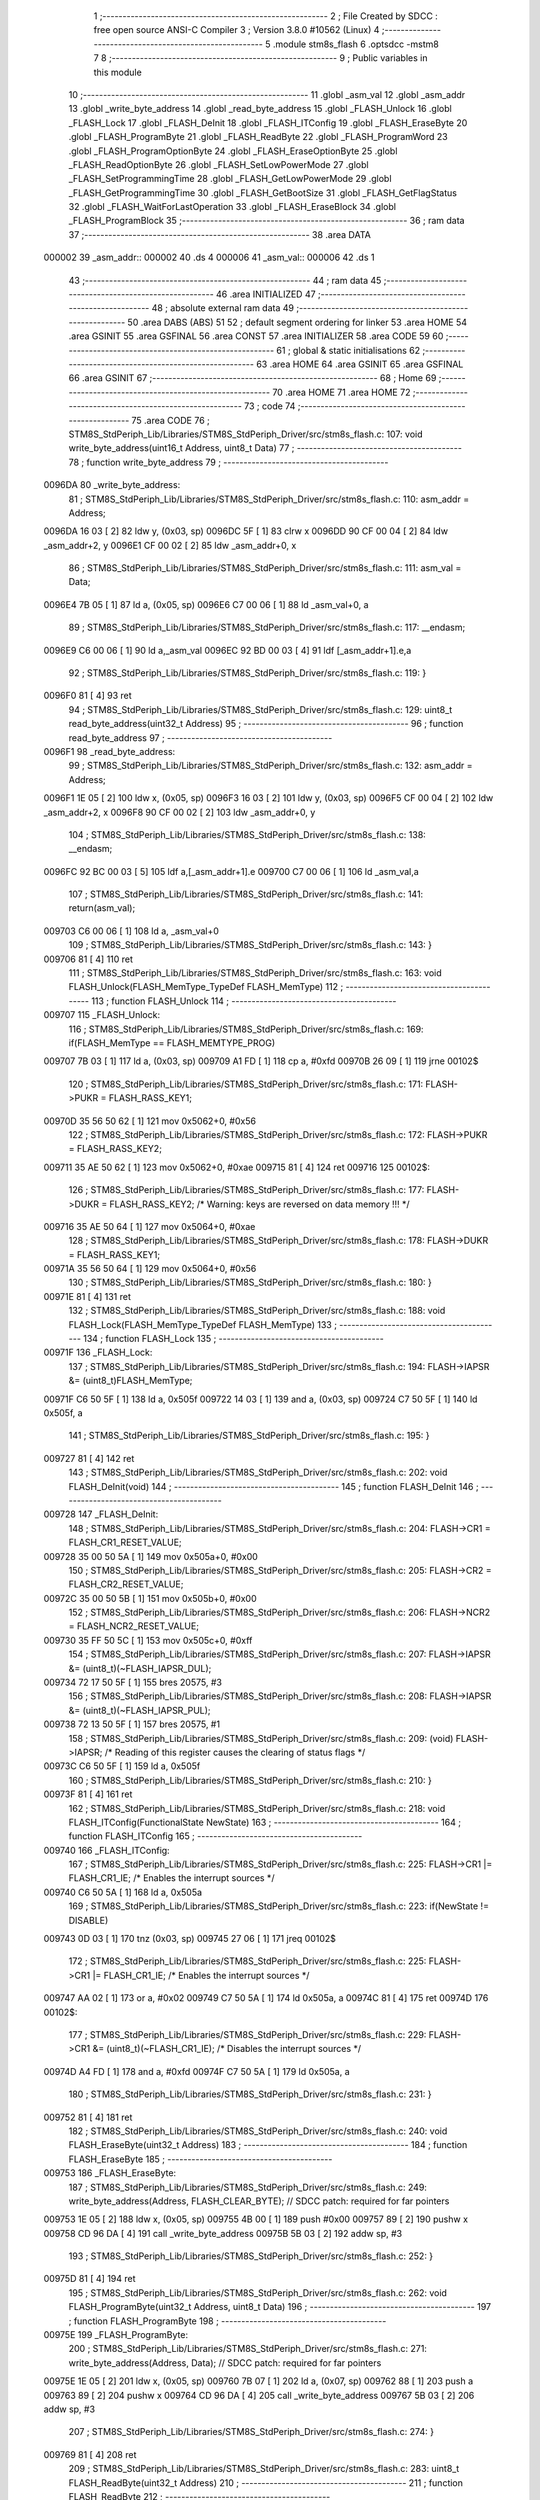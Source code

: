                                       1 ;--------------------------------------------------------
                                      2 ; File Created by SDCC : free open source ANSI-C Compiler
                                      3 ; Version 3.8.0 #10562 (Linux)
                                      4 ;--------------------------------------------------------
                                      5 	.module stm8s_flash
                                      6 	.optsdcc -mstm8
                                      7 	
                                      8 ;--------------------------------------------------------
                                      9 ; Public variables in this module
                                     10 ;--------------------------------------------------------
                                     11 	.globl _asm_val
                                     12 	.globl _asm_addr
                                     13 	.globl _write_byte_address
                                     14 	.globl _read_byte_address
                                     15 	.globl _FLASH_Unlock
                                     16 	.globl _FLASH_Lock
                                     17 	.globl _FLASH_DeInit
                                     18 	.globl _FLASH_ITConfig
                                     19 	.globl _FLASH_EraseByte
                                     20 	.globl _FLASH_ProgramByte
                                     21 	.globl _FLASH_ReadByte
                                     22 	.globl _FLASH_ProgramWord
                                     23 	.globl _FLASH_ProgramOptionByte
                                     24 	.globl _FLASH_EraseOptionByte
                                     25 	.globl _FLASH_ReadOptionByte
                                     26 	.globl _FLASH_SetLowPowerMode
                                     27 	.globl _FLASH_SetProgrammingTime
                                     28 	.globl _FLASH_GetLowPowerMode
                                     29 	.globl _FLASH_GetProgrammingTime
                                     30 	.globl _FLASH_GetBootSize
                                     31 	.globl _FLASH_GetFlagStatus
                                     32 	.globl _FLASH_WaitForLastOperation
                                     33 	.globl _FLASH_EraseBlock
                                     34 	.globl _FLASH_ProgramBlock
                                     35 ;--------------------------------------------------------
                                     36 ; ram data
                                     37 ;--------------------------------------------------------
                                     38 	.area DATA
      000002                         39 _asm_addr::
      000002                         40 	.ds 4
      000006                         41 _asm_val::
      000006                         42 	.ds 1
                                     43 ;--------------------------------------------------------
                                     44 ; ram data
                                     45 ;--------------------------------------------------------
                                     46 	.area INITIALIZED
                                     47 ;--------------------------------------------------------
                                     48 ; absolute external ram data
                                     49 ;--------------------------------------------------------
                                     50 	.area DABS (ABS)
                                     51 
                                     52 ; default segment ordering for linker
                                     53 	.area HOME
                                     54 	.area GSINIT
                                     55 	.area GSFINAL
                                     56 	.area CONST
                                     57 	.area INITIALIZER
                                     58 	.area CODE
                                     59 
                                     60 ;--------------------------------------------------------
                                     61 ; global & static initialisations
                                     62 ;--------------------------------------------------------
                                     63 	.area HOME
                                     64 	.area GSINIT
                                     65 	.area GSFINAL
                                     66 	.area GSINIT
                                     67 ;--------------------------------------------------------
                                     68 ; Home
                                     69 ;--------------------------------------------------------
                                     70 	.area HOME
                                     71 	.area HOME
                                     72 ;--------------------------------------------------------
                                     73 ; code
                                     74 ;--------------------------------------------------------
                                     75 	.area CODE
                                     76 ;	STM8S_StdPeriph_Lib/Libraries/STM8S_StdPeriph_Driver/src/stm8s_flash.c: 107: void write_byte_address(uint16_t Address, uint8_t Data)
                                     77 ;	-----------------------------------------
                                     78 ;	 function write_byte_address
                                     79 ;	-----------------------------------------
      0096DA                         80 _write_byte_address:
                                     81 ;	STM8S_StdPeriph_Lib/Libraries/STM8S_StdPeriph_Driver/src/stm8s_flash.c: 110: asm_addr = Address;
      0096DA 16 03            [ 2]   82 	ldw	y, (0x03, sp)
      0096DC 5F               [ 1]   83 	clrw	x
      0096DD 90 CF 00 04      [ 2]   84 	ldw	_asm_addr+2, y
      0096E1 CF 00 02         [ 2]   85 	ldw	_asm_addr+0, x
                                     86 ;	STM8S_StdPeriph_Lib/Libraries/STM8S_StdPeriph_Driver/src/stm8s_flash.c: 111: asm_val  = Data;
      0096E4 7B 05            [ 1]   87 	ld	a, (0x05, sp)
      0096E6 C7 00 06         [ 1]   88 	ld	_asm_val+0, a
                                     89 ;	STM8S_StdPeriph_Lib/Libraries/STM8S_StdPeriph_Driver/src/stm8s_flash.c: 117: __endasm;
      0096E9 C6 00 06         [ 1]   90 	ld	a,_asm_val
      0096EC 92 BD 00 03      [ 4]   91 	ldf	[_asm_addr+1].e,a
                                     92 ;	STM8S_StdPeriph_Lib/Libraries/STM8S_StdPeriph_Driver/src/stm8s_flash.c: 119: }
      0096F0 81               [ 4]   93 	ret
                                     94 ;	STM8S_StdPeriph_Lib/Libraries/STM8S_StdPeriph_Driver/src/stm8s_flash.c: 129: uint8_t read_byte_address(uint32_t Address)
                                     95 ;	-----------------------------------------
                                     96 ;	 function read_byte_address
                                     97 ;	-----------------------------------------
      0096F1                         98 _read_byte_address:
                                     99 ;	STM8S_StdPeriph_Lib/Libraries/STM8S_StdPeriph_Driver/src/stm8s_flash.c: 132: asm_addr = Address;
      0096F1 1E 05            [ 2]  100 	ldw	x, (0x05, sp)
      0096F3 16 03            [ 2]  101 	ldw	y, (0x03, sp)
      0096F5 CF 00 04         [ 2]  102 	ldw	_asm_addr+2, x
      0096F8 90 CF 00 02      [ 2]  103 	ldw	_asm_addr+0, y
                                    104 ;	STM8S_StdPeriph_Lib/Libraries/STM8S_StdPeriph_Driver/src/stm8s_flash.c: 138: __endasm;
      0096FC 92 BC 00 03      [ 5]  105 	ldf	a,[_asm_addr+1].e
      009700 C7 00 06         [ 1]  106 	ld	_asm_val,a
                                    107 ;	STM8S_StdPeriph_Lib/Libraries/STM8S_StdPeriph_Driver/src/stm8s_flash.c: 141: return(asm_val);
      009703 C6 00 06         [ 1]  108 	ld	a, _asm_val+0
                                    109 ;	STM8S_StdPeriph_Lib/Libraries/STM8S_StdPeriph_Driver/src/stm8s_flash.c: 143: }
      009706 81               [ 4]  110 	ret
                                    111 ;	STM8S_StdPeriph_Lib/Libraries/STM8S_StdPeriph_Driver/src/stm8s_flash.c: 163: void FLASH_Unlock(FLASH_MemType_TypeDef FLASH_MemType)
                                    112 ;	-----------------------------------------
                                    113 ;	 function FLASH_Unlock
                                    114 ;	-----------------------------------------
      009707                        115 _FLASH_Unlock:
                                    116 ;	STM8S_StdPeriph_Lib/Libraries/STM8S_StdPeriph_Driver/src/stm8s_flash.c: 169: if(FLASH_MemType == FLASH_MEMTYPE_PROG)
      009707 7B 03            [ 1]  117 	ld	a, (0x03, sp)
      009709 A1 FD            [ 1]  118 	cp	a, #0xfd
      00970B 26 09            [ 1]  119 	jrne	00102$
                                    120 ;	STM8S_StdPeriph_Lib/Libraries/STM8S_StdPeriph_Driver/src/stm8s_flash.c: 171: FLASH->PUKR = FLASH_RASS_KEY1;
      00970D 35 56 50 62      [ 1]  121 	mov	0x5062+0, #0x56
                                    122 ;	STM8S_StdPeriph_Lib/Libraries/STM8S_StdPeriph_Driver/src/stm8s_flash.c: 172: FLASH->PUKR = FLASH_RASS_KEY2;
      009711 35 AE 50 62      [ 1]  123 	mov	0x5062+0, #0xae
      009715 81               [ 4]  124 	ret
      009716                        125 00102$:
                                    126 ;	STM8S_StdPeriph_Lib/Libraries/STM8S_StdPeriph_Driver/src/stm8s_flash.c: 177: FLASH->DUKR = FLASH_RASS_KEY2; /* Warning: keys are reversed on data memory !!! */
      009716 35 AE 50 64      [ 1]  127 	mov	0x5064+0, #0xae
                                    128 ;	STM8S_StdPeriph_Lib/Libraries/STM8S_StdPeriph_Driver/src/stm8s_flash.c: 178: FLASH->DUKR = FLASH_RASS_KEY1;
      00971A 35 56 50 64      [ 1]  129 	mov	0x5064+0, #0x56
                                    130 ;	STM8S_StdPeriph_Lib/Libraries/STM8S_StdPeriph_Driver/src/stm8s_flash.c: 180: }
      00971E 81               [ 4]  131 	ret
                                    132 ;	STM8S_StdPeriph_Lib/Libraries/STM8S_StdPeriph_Driver/src/stm8s_flash.c: 188: void FLASH_Lock(FLASH_MemType_TypeDef FLASH_MemType)
                                    133 ;	-----------------------------------------
                                    134 ;	 function FLASH_Lock
                                    135 ;	-----------------------------------------
      00971F                        136 _FLASH_Lock:
                                    137 ;	STM8S_StdPeriph_Lib/Libraries/STM8S_StdPeriph_Driver/src/stm8s_flash.c: 194: FLASH->IAPSR &= (uint8_t)FLASH_MemType;
      00971F C6 50 5F         [ 1]  138 	ld	a, 0x505f
      009722 14 03            [ 1]  139 	and	a, (0x03, sp)
      009724 C7 50 5F         [ 1]  140 	ld	0x505f, a
                                    141 ;	STM8S_StdPeriph_Lib/Libraries/STM8S_StdPeriph_Driver/src/stm8s_flash.c: 195: }
      009727 81               [ 4]  142 	ret
                                    143 ;	STM8S_StdPeriph_Lib/Libraries/STM8S_StdPeriph_Driver/src/stm8s_flash.c: 202: void FLASH_DeInit(void)
                                    144 ;	-----------------------------------------
                                    145 ;	 function FLASH_DeInit
                                    146 ;	-----------------------------------------
      009728                        147 _FLASH_DeInit:
                                    148 ;	STM8S_StdPeriph_Lib/Libraries/STM8S_StdPeriph_Driver/src/stm8s_flash.c: 204: FLASH->CR1 = FLASH_CR1_RESET_VALUE;
      009728 35 00 50 5A      [ 1]  149 	mov	0x505a+0, #0x00
                                    150 ;	STM8S_StdPeriph_Lib/Libraries/STM8S_StdPeriph_Driver/src/stm8s_flash.c: 205: FLASH->CR2 = FLASH_CR2_RESET_VALUE;
      00972C 35 00 50 5B      [ 1]  151 	mov	0x505b+0, #0x00
                                    152 ;	STM8S_StdPeriph_Lib/Libraries/STM8S_StdPeriph_Driver/src/stm8s_flash.c: 206: FLASH->NCR2 = FLASH_NCR2_RESET_VALUE;
      009730 35 FF 50 5C      [ 1]  153 	mov	0x505c+0, #0xff
                                    154 ;	STM8S_StdPeriph_Lib/Libraries/STM8S_StdPeriph_Driver/src/stm8s_flash.c: 207: FLASH->IAPSR &= (uint8_t)(~FLASH_IAPSR_DUL);
      009734 72 17 50 5F      [ 1]  155 	bres	20575, #3
                                    156 ;	STM8S_StdPeriph_Lib/Libraries/STM8S_StdPeriph_Driver/src/stm8s_flash.c: 208: FLASH->IAPSR &= (uint8_t)(~FLASH_IAPSR_PUL);
      009738 72 13 50 5F      [ 1]  157 	bres	20575, #1
                                    158 ;	STM8S_StdPeriph_Lib/Libraries/STM8S_StdPeriph_Driver/src/stm8s_flash.c: 209: (void) FLASH->IAPSR; /* Reading of this register causes the clearing of status flags */
      00973C C6 50 5F         [ 1]  159 	ld	a, 0x505f
                                    160 ;	STM8S_StdPeriph_Lib/Libraries/STM8S_StdPeriph_Driver/src/stm8s_flash.c: 210: }
      00973F 81               [ 4]  161 	ret
                                    162 ;	STM8S_StdPeriph_Lib/Libraries/STM8S_StdPeriph_Driver/src/stm8s_flash.c: 218: void FLASH_ITConfig(FunctionalState NewState)
                                    163 ;	-----------------------------------------
                                    164 ;	 function FLASH_ITConfig
                                    165 ;	-----------------------------------------
      009740                        166 _FLASH_ITConfig:
                                    167 ;	STM8S_StdPeriph_Lib/Libraries/STM8S_StdPeriph_Driver/src/stm8s_flash.c: 225: FLASH->CR1 |= FLASH_CR1_IE; /* Enables the interrupt sources */
      009740 C6 50 5A         [ 1]  168 	ld	a, 0x505a
                                    169 ;	STM8S_StdPeriph_Lib/Libraries/STM8S_StdPeriph_Driver/src/stm8s_flash.c: 223: if(NewState != DISABLE)
      009743 0D 03            [ 1]  170 	tnz	(0x03, sp)
      009745 27 06            [ 1]  171 	jreq	00102$
                                    172 ;	STM8S_StdPeriph_Lib/Libraries/STM8S_StdPeriph_Driver/src/stm8s_flash.c: 225: FLASH->CR1 |= FLASH_CR1_IE; /* Enables the interrupt sources */
      009747 AA 02            [ 1]  173 	or	a, #0x02
      009749 C7 50 5A         [ 1]  174 	ld	0x505a, a
      00974C 81               [ 4]  175 	ret
      00974D                        176 00102$:
                                    177 ;	STM8S_StdPeriph_Lib/Libraries/STM8S_StdPeriph_Driver/src/stm8s_flash.c: 229: FLASH->CR1 &= (uint8_t)(~FLASH_CR1_IE); /* Disables the interrupt sources */
      00974D A4 FD            [ 1]  178 	and	a, #0xfd
      00974F C7 50 5A         [ 1]  179 	ld	0x505a, a
                                    180 ;	STM8S_StdPeriph_Lib/Libraries/STM8S_StdPeriph_Driver/src/stm8s_flash.c: 231: }
      009752 81               [ 4]  181 	ret
                                    182 ;	STM8S_StdPeriph_Lib/Libraries/STM8S_StdPeriph_Driver/src/stm8s_flash.c: 240: void FLASH_EraseByte(uint32_t Address)
                                    183 ;	-----------------------------------------
                                    184 ;	 function FLASH_EraseByte
                                    185 ;	-----------------------------------------
      009753                        186 _FLASH_EraseByte:
                                    187 ;	STM8S_StdPeriph_Lib/Libraries/STM8S_StdPeriph_Driver/src/stm8s_flash.c: 249: write_byte_address(Address, FLASH_CLEAR_BYTE);    // SDCC patch: required for far pointers
      009753 1E 05            [ 2]  188 	ldw	x, (0x05, sp)
      009755 4B 00            [ 1]  189 	push	#0x00
      009757 89               [ 2]  190 	pushw	x
      009758 CD 96 DA         [ 4]  191 	call	_write_byte_address
      00975B 5B 03            [ 2]  192 	addw	sp, #3
                                    193 ;	STM8S_StdPeriph_Lib/Libraries/STM8S_StdPeriph_Driver/src/stm8s_flash.c: 252: }
      00975D 81               [ 4]  194 	ret
                                    195 ;	STM8S_StdPeriph_Lib/Libraries/STM8S_StdPeriph_Driver/src/stm8s_flash.c: 262: void FLASH_ProgramByte(uint32_t Address, uint8_t Data)
                                    196 ;	-----------------------------------------
                                    197 ;	 function FLASH_ProgramByte
                                    198 ;	-----------------------------------------
      00975E                        199 _FLASH_ProgramByte:
                                    200 ;	STM8S_StdPeriph_Lib/Libraries/STM8S_StdPeriph_Driver/src/stm8s_flash.c: 271: write_byte_address(Address, Data);    // SDCC patch: required for far pointers
      00975E 1E 05            [ 2]  201 	ldw	x, (0x05, sp)
      009760 7B 07            [ 1]  202 	ld	a, (0x07, sp)
      009762 88               [ 1]  203 	push	a
      009763 89               [ 2]  204 	pushw	x
      009764 CD 96 DA         [ 4]  205 	call	_write_byte_address
      009767 5B 03            [ 2]  206 	addw	sp, #3
                                    207 ;	STM8S_StdPeriph_Lib/Libraries/STM8S_StdPeriph_Driver/src/stm8s_flash.c: 274: }
      009769 81               [ 4]  208 	ret
                                    209 ;	STM8S_StdPeriph_Lib/Libraries/STM8S_StdPeriph_Driver/src/stm8s_flash.c: 283: uint8_t FLASH_ReadByte(uint32_t Address)
                                    210 ;	-----------------------------------------
                                    211 ;	 function FLASH_ReadByte
                                    212 ;	-----------------------------------------
      00976A                        213 _FLASH_ReadByte:
                                    214 ;	STM8S_StdPeriph_Lib/Libraries/STM8S_StdPeriph_Driver/src/stm8s_flash.c: 292: return(read_byte_address(Address));    // SDCC patch: required for far pointers
      00976A 1E 05            [ 2]  215 	ldw	x, (0x05, sp)
      00976C 89               [ 2]  216 	pushw	x
      00976D 1E 05            [ 2]  217 	ldw	x, (0x05, sp)
      00976F 89               [ 2]  218 	pushw	x
      009770 CD 96 F1         [ 4]  219 	call	_read_byte_address
      009773 5B 04            [ 2]  220 	addw	sp, #4
                                    221 ;	STM8S_StdPeriph_Lib/Libraries/STM8S_StdPeriph_Driver/src/stm8s_flash.c: 294: }
      009775 81               [ 4]  222 	ret
                                    223 ;	STM8S_StdPeriph_Lib/Libraries/STM8S_StdPeriph_Driver/src/stm8s_flash.c: 304: void FLASH_ProgramWord(uint32_t Address, uint32_t Data)
                                    224 ;	-----------------------------------------
                                    225 ;	 function FLASH_ProgramWord
                                    226 ;	-----------------------------------------
      009776                        227 _FLASH_ProgramWord:
      009776 52 04            [ 2]  228 	sub	sp, #4
                                    229 ;	STM8S_StdPeriph_Lib/Libraries/STM8S_StdPeriph_Driver/src/stm8s_flash.c: 310: FLASH->CR2 |= FLASH_CR2_WPRG;
      009778 72 1C 50 5B      [ 1]  230 	bset	20571, #6
                                    231 ;	STM8S_StdPeriph_Lib/Libraries/STM8S_StdPeriph_Driver/src/stm8s_flash.c: 311: FLASH->NCR2 &= (uint8_t)(~FLASH_NCR2_NWPRG);
      00977C 72 1D 50 5C      [ 1]  232 	bres	20572, #6
                                    233 ;	STM8S_StdPeriph_Lib/Libraries/STM8S_StdPeriph_Driver/src/stm8s_flash.c: 323: write_byte_address(Address    , *((uint8_t*)(&Data)));    // SDCC patch: required for far pointers
      009780 96               [ 1]  234 	ldw	x, sp
      009781 1C 00 0B         [ 2]  235 	addw	x, #11
      009784 1F 03            [ 2]  236 	ldw	(0x03, sp), x
      009786 F6               [ 1]  237 	ld	a, (x)
      009787 16 09            [ 2]  238 	ldw	y, (0x09, sp)
      009789 17 01            [ 2]  239 	ldw	(0x01, sp), y
      00978B 88               [ 1]  240 	push	a
      00978C 1E 02            [ 2]  241 	ldw	x, (0x02, sp)
      00978E 89               [ 2]  242 	pushw	x
      00978F CD 96 DA         [ 4]  243 	call	_write_byte_address
      009792 5B 03            [ 2]  244 	addw	sp, #3
                                    245 ;	STM8S_StdPeriph_Lib/Libraries/STM8S_StdPeriph_Driver/src/stm8s_flash.c: 324: write_byte_address(Address + 1, *((uint8_t*)(&Data)+1));
      009794 1E 03            [ 2]  246 	ldw	x, (0x03, sp)
      009796 E6 01            [ 1]  247 	ld	a, (0x1, x)
      009798 1E 01            [ 2]  248 	ldw	x, (0x01, sp)
      00979A 5C               [ 1]  249 	incw	x
      00979B 88               [ 1]  250 	push	a
      00979C 89               [ 2]  251 	pushw	x
      00979D CD 96 DA         [ 4]  252 	call	_write_byte_address
      0097A0 5B 03            [ 2]  253 	addw	sp, #3
                                    254 ;	STM8S_StdPeriph_Lib/Libraries/STM8S_StdPeriph_Driver/src/stm8s_flash.c: 325: write_byte_address(Address + 2, *((uint8_t*)(&Data)+2));
      0097A2 1E 03            [ 2]  255 	ldw	x, (0x03, sp)
      0097A4 E6 02            [ 1]  256 	ld	a, (0x2, x)
      0097A6 1E 01            [ 2]  257 	ldw	x, (0x01, sp)
      0097A8 5C               [ 1]  258 	incw	x
      0097A9 5C               [ 1]  259 	incw	x
      0097AA 88               [ 1]  260 	push	a
      0097AB 89               [ 2]  261 	pushw	x
      0097AC CD 96 DA         [ 4]  262 	call	_write_byte_address
      0097AF 5B 03            [ 2]  263 	addw	sp, #3
                                    264 ;	STM8S_StdPeriph_Lib/Libraries/STM8S_StdPeriph_Driver/src/stm8s_flash.c: 326: write_byte_address(Address + 3, *((uint8_t*)(&Data)+3));
      0097B1 1E 03            [ 2]  265 	ldw	x, (0x03, sp)
      0097B3 E6 03            [ 1]  266 	ld	a, (0x3, x)
      0097B5 1E 01            [ 2]  267 	ldw	x, (0x01, sp)
      0097B7 1C 00 03         [ 2]  268 	addw	x, #0x0003
      0097BA 88               [ 1]  269 	push	a
      0097BB 89               [ 2]  270 	pushw	x
      0097BC CD 96 DA         [ 4]  271 	call	_write_byte_address
                                    272 ;	STM8S_StdPeriph_Lib/Libraries/STM8S_StdPeriph_Driver/src/stm8s_flash.c: 328: }
      0097BF 5B 07            [ 2]  273 	addw	sp, #7
      0097C1 81               [ 4]  274 	ret
                                    275 ;	STM8S_StdPeriph_Lib/Libraries/STM8S_StdPeriph_Driver/src/stm8s_flash.c: 336: void FLASH_ProgramOptionByte(uint16_t Address, uint8_t Data)
                                    276 ;	-----------------------------------------
                                    277 ;	 function FLASH_ProgramOptionByte
                                    278 ;	-----------------------------------------
      0097C2                        279 _FLASH_ProgramOptionByte:
                                    280 ;	STM8S_StdPeriph_Lib/Libraries/STM8S_StdPeriph_Driver/src/stm8s_flash.c: 342: FLASH->CR2 |= FLASH_CR2_OPT;
      0097C2 72 1E 50 5B      [ 1]  281 	bset	20571, #7
                                    282 ;	STM8S_StdPeriph_Lib/Libraries/STM8S_StdPeriph_Driver/src/stm8s_flash.c: 343: FLASH->NCR2 &= (uint8_t)(~FLASH_NCR2_NOPT);
      0097C6 C6 50 5C         [ 1]  283 	ld	a, 0x505c
      0097C9 A4 7F            [ 1]  284 	and	a, #0x7f
      0097CB C7 50 5C         [ 1]  285 	ld	0x505c, a
                                    286 ;	STM8S_StdPeriph_Lib/Libraries/STM8S_StdPeriph_Driver/src/stm8s_flash.c: 349: *((NEAR uint8_t*)Address) = Data;
      0097CE 1E 03            [ 2]  287 	ldw	x, (0x03, sp)
                                    288 ;	STM8S_StdPeriph_Lib/Libraries/STM8S_StdPeriph_Driver/src/stm8s_flash.c: 346: if(Address == 0x4800)
      0097D0 89               [ 2]  289 	pushw	x
      0097D1 1E 05            [ 2]  290 	ldw	x, (0x05, sp)
      0097D3 A3 48 00         [ 2]  291 	cpw	x, #0x4800
      0097D6 85               [ 2]  292 	popw	x
      0097D7 26 05            [ 1]  293 	jrne	00102$
                                    294 ;	STM8S_StdPeriph_Lib/Libraries/STM8S_StdPeriph_Driver/src/stm8s_flash.c: 349: *((NEAR uint8_t*)Address) = Data;
      0097D9 7B 05            [ 1]  295 	ld	a, (0x05, sp)
      0097DB F7               [ 1]  296 	ld	(x), a
      0097DC 20 0A            [ 2]  297 	jra	00103$
      0097DE                        298 00102$:
                                    299 ;	STM8S_StdPeriph_Lib/Libraries/STM8S_StdPeriph_Driver/src/stm8s_flash.c: 354: *((NEAR uint8_t*)Address) = Data;
      0097DE 7B 05            [ 1]  300 	ld	a, (0x05, sp)
      0097E0 F7               [ 1]  301 	ld	(x), a
                                    302 ;	STM8S_StdPeriph_Lib/Libraries/STM8S_StdPeriph_Driver/src/stm8s_flash.c: 355: *((NEAR uint8_t*)((uint16_t)(Address + 1))) = (uint8_t)(~Data);
      0097E1 1E 03            [ 2]  303 	ldw	x, (0x03, sp)
      0097E3 5C               [ 1]  304 	incw	x
      0097E4 7B 05            [ 1]  305 	ld	a, (0x05, sp)
      0097E6 43               [ 1]  306 	cpl	a
      0097E7 F7               [ 1]  307 	ld	(x), a
      0097E8                        308 00103$:
                                    309 ;	STM8S_StdPeriph_Lib/Libraries/STM8S_StdPeriph_Driver/src/stm8s_flash.c: 357: FLASH_WaitForLastOperation(FLASH_MEMTYPE_PROG);
      0097E8 4B FD            [ 1]  310 	push	#0xfd
      0097EA CD 98 C4         [ 4]  311 	call	_FLASH_WaitForLastOperation
      0097ED 84               [ 1]  312 	pop	a
                                    313 ;	STM8S_StdPeriph_Lib/Libraries/STM8S_StdPeriph_Driver/src/stm8s_flash.c: 360: FLASH->CR2 &= (uint8_t)(~FLASH_CR2_OPT);
      0097EE 72 1F 50 5B      [ 1]  314 	bres	20571, #7
                                    315 ;	STM8S_StdPeriph_Lib/Libraries/STM8S_StdPeriph_Driver/src/stm8s_flash.c: 361: FLASH->NCR2 |= FLASH_NCR2_NOPT;
      0097F2 72 1E 50 5C      [ 1]  316 	bset	20572, #7
                                    317 ;	STM8S_StdPeriph_Lib/Libraries/STM8S_StdPeriph_Driver/src/stm8s_flash.c: 362: }
      0097F6 81               [ 4]  318 	ret
                                    319 ;	STM8S_StdPeriph_Lib/Libraries/STM8S_StdPeriph_Driver/src/stm8s_flash.c: 369: void FLASH_EraseOptionByte(uint16_t Address)
                                    320 ;	-----------------------------------------
                                    321 ;	 function FLASH_EraseOptionByte
                                    322 ;	-----------------------------------------
      0097F7                        323 _FLASH_EraseOptionByte:
                                    324 ;	STM8S_StdPeriph_Lib/Libraries/STM8S_StdPeriph_Driver/src/stm8s_flash.c: 375: FLASH->CR2 |= FLASH_CR2_OPT;
      0097F7 72 1E 50 5B      [ 1]  325 	bset	20571, #7
                                    326 ;	STM8S_StdPeriph_Lib/Libraries/STM8S_StdPeriph_Driver/src/stm8s_flash.c: 376: FLASH->NCR2 &= (uint8_t)(~FLASH_NCR2_NOPT);
      0097FB C6 50 5C         [ 1]  327 	ld	a, 0x505c
      0097FE A4 7F            [ 1]  328 	and	a, #0x7f
      009800 C7 50 5C         [ 1]  329 	ld	0x505c, a
                                    330 ;	STM8S_StdPeriph_Lib/Libraries/STM8S_StdPeriph_Driver/src/stm8s_flash.c: 382: *((NEAR uint8_t*)Address) = FLASH_CLEAR_BYTE;
      009803 16 03            [ 2]  331 	ldw	y, (0x03, sp)
                                    332 ;	STM8S_StdPeriph_Lib/Libraries/STM8S_StdPeriph_Driver/src/stm8s_flash.c: 379: if(Address == 0x4800)
      009805 1E 03            [ 2]  333 	ldw	x, (0x03, sp)
      009807 A3 48 00         [ 2]  334 	cpw	x, #0x4800
      00980A 26 04            [ 1]  335 	jrne	00102$
                                    336 ;	STM8S_StdPeriph_Lib/Libraries/STM8S_StdPeriph_Driver/src/stm8s_flash.c: 382: *((NEAR uint8_t*)Address) = FLASH_CLEAR_BYTE;
      00980C 90 7F            [ 1]  337 	clr	(y)
      00980E 20 08            [ 2]  338 	jra	00103$
      009810                        339 00102$:
                                    340 ;	STM8S_StdPeriph_Lib/Libraries/STM8S_StdPeriph_Driver/src/stm8s_flash.c: 387: *((NEAR uint8_t*)Address) = FLASH_CLEAR_BYTE;
      009810 90 7F            [ 1]  341 	clr	(y)
                                    342 ;	STM8S_StdPeriph_Lib/Libraries/STM8S_StdPeriph_Driver/src/stm8s_flash.c: 388: *((NEAR uint8_t*)((uint16_t)(Address + (uint16_t)1 ))) = FLASH_SET_BYTE;
      009812 1E 03            [ 2]  343 	ldw	x, (0x03, sp)
      009814 5C               [ 1]  344 	incw	x
      009815 A6 FF            [ 1]  345 	ld	a, #0xff
      009817 F7               [ 1]  346 	ld	(x), a
      009818                        347 00103$:
                                    348 ;	STM8S_StdPeriph_Lib/Libraries/STM8S_StdPeriph_Driver/src/stm8s_flash.c: 390: FLASH_WaitForLastOperation(FLASH_MEMTYPE_PROG);
      009818 4B FD            [ 1]  349 	push	#0xfd
      00981A CD 98 C4         [ 4]  350 	call	_FLASH_WaitForLastOperation
      00981D 84               [ 1]  351 	pop	a
                                    352 ;	STM8S_StdPeriph_Lib/Libraries/STM8S_StdPeriph_Driver/src/stm8s_flash.c: 393: FLASH->CR2 &= (uint8_t)(~FLASH_CR2_OPT);
      00981E 72 1F 50 5B      [ 1]  353 	bres	20571, #7
                                    354 ;	STM8S_StdPeriph_Lib/Libraries/STM8S_StdPeriph_Driver/src/stm8s_flash.c: 394: FLASH->NCR2 |= FLASH_NCR2_NOPT;
      009822 72 1E 50 5C      [ 1]  355 	bset	20572, #7
                                    356 ;	STM8S_StdPeriph_Lib/Libraries/STM8S_StdPeriph_Driver/src/stm8s_flash.c: 395: }
      009826 81               [ 4]  357 	ret
                                    358 ;	STM8S_StdPeriph_Lib/Libraries/STM8S_StdPeriph_Driver/src/stm8s_flash.c: 402: uint16_t FLASH_ReadOptionByte(uint16_t Address)
                                    359 ;	-----------------------------------------
                                    360 ;	 function FLASH_ReadOptionByte
                                    361 ;	-----------------------------------------
      009827                        362 _FLASH_ReadOptionByte:
      009827 52 07            [ 2]  363 	sub	sp, #7
                                    364 ;	STM8S_StdPeriph_Lib/Libraries/STM8S_StdPeriph_Driver/src/stm8s_flash.c: 410: value_optbyte = *((NEAR uint8_t*)Address); /* Read option byte */
      009829 1E 0A            [ 2]  365 	ldw	x, (0x0a, sp)
      00982B F6               [ 1]  366 	ld	a, (x)
      00982C 6B 02            [ 1]  367 	ld	(0x02, sp), a
                                    368 ;	STM8S_StdPeriph_Lib/Libraries/STM8S_StdPeriph_Driver/src/stm8s_flash.c: 411: value_optbyte_complement = *(((NEAR uint8_t*)Address) + 1); /* Read option byte complement */
      00982E E6 01            [ 1]  369 	ld	a, (0x1, x)
      009830 6B 01            [ 1]  370 	ld	(0x01, sp), a
                                    371 ;	STM8S_StdPeriph_Lib/Libraries/STM8S_StdPeriph_Driver/src/stm8s_flash.c: 416: res_value =	 value_optbyte;
      009832 90 5F            [ 1]  372 	clrw	y
      009834 7B 02            [ 1]  373 	ld	a, (0x02, sp)
      009836 90 97            [ 1]  374 	ld	yl, a
                                    375 ;	STM8S_StdPeriph_Lib/Libraries/STM8S_StdPeriph_Driver/src/stm8s_flash.c: 414: if(Address == 0x4800)	 
      009838 1E 0A            [ 2]  376 	ldw	x, (0x0a, sp)
      00983A A3 48 00         [ 2]  377 	cpw	x, #0x4800
      00983D 26 03            [ 1]  378 	jrne	00105$
                                    379 ;	STM8S_StdPeriph_Lib/Libraries/STM8S_StdPeriph_Driver/src/stm8s_flash.c: 416: res_value =	 value_optbyte;
      00983F 93               [ 1]  380 	ldw	x, y
      009840 20 1E            [ 2]  381 	jra	00106$
      009842                        382 00105$:
                                    383 ;	STM8S_StdPeriph_Lib/Libraries/STM8S_StdPeriph_Driver/src/stm8s_flash.c: 420: if(value_optbyte == (uint8_t)(~value_optbyte_complement))
      009842 7B 01            [ 1]  384 	ld	a, (0x01, sp)
      009844 43               [ 1]  385 	cpl	a
      009845 6B 03            [ 1]  386 	ld	(0x03, sp), a
      009847 7B 02            [ 1]  387 	ld	a, (0x02, sp)
      009849 11 03            [ 1]  388 	cp	a, (0x03, sp)
      00984B 26 10            [ 1]  389 	jrne	00102$
                                    390 ;	STM8S_StdPeriph_Lib/Libraries/STM8S_StdPeriph_Driver/src/stm8s_flash.c: 422: res_value = (uint16_t)((uint16_t)value_optbyte << 8);
      00984D 4F               [ 1]  391 	clr	a
      00984E 6B 07            [ 1]  392 	ld	(0x07, sp), a
                                    393 ;	STM8S_StdPeriph_Lib/Libraries/STM8S_StdPeriph_Driver/src/stm8s_flash.c: 423: res_value = res_value | (uint16_t)value_optbyte_complement;
      009850 7B 01            [ 1]  394 	ld	a, (0x01, sp)
      009852 0F 04            [ 1]  395 	clr	(0x04, sp)
      009854 1A 07            [ 1]  396 	or	a, (0x07, sp)
      009856 97               [ 1]  397 	ld	xl, a
      009857 90 9F            [ 1]  398 	ld	a, yl
      009859 1A 04            [ 1]  399 	or	a, (0x04, sp)
      00985B 95               [ 1]  400 	ld	xh, a
                                    401 ;	STM8S_StdPeriph_Lib/Libraries/STM8S_StdPeriph_Driver/src/stm8s_flash.c: 427: res_value = FLASH_OPTIONBYTE_ERROR;
      00985C BC                     402 	.byte 0xbc
      00985D                        403 00102$:
      00985D AE 55 55         [ 2]  404 	ldw	x, #0x5555
      009860                        405 00106$:
                                    406 ;	STM8S_StdPeriph_Lib/Libraries/STM8S_StdPeriph_Driver/src/stm8s_flash.c: 430: return(res_value);
                                    407 ;	STM8S_StdPeriph_Lib/Libraries/STM8S_StdPeriph_Driver/src/stm8s_flash.c: 431: }
      009860 5B 07            [ 2]  408 	addw	sp, #7
      009862 81               [ 4]  409 	ret
                                    410 ;	STM8S_StdPeriph_Lib/Libraries/STM8S_StdPeriph_Driver/src/stm8s_flash.c: 439: void FLASH_SetLowPowerMode(FLASH_LPMode_TypeDef FLASH_LPMode)
                                    411 ;	-----------------------------------------
                                    412 ;	 function FLASH_SetLowPowerMode
                                    413 ;	-----------------------------------------
      009863                        414 _FLASH_SetLowPowerMode:
                                    415 ;	STM8S_StdPeriph_Lib/Libraries/STM8S_StdPeriph_Driver/src/stm8s_flash.c: 445: FLASH->CR1 &= (uint8_t)(~(FLASH_CR1_HALT | FLASH_CR1_AHALT)); 
      009863 C6 50 5A         [ 1]  416 	ld	a, 0x505a
      009866 A4 F3            [ 1]  417 	and	a, #0xf3
      009868 C7 50 5A         [ 1]  418 	ld	0x505a, a
                                    419 ;	STM8S_StdPeriph_Lib/Libraries/STM8S_StdPeriph_Driver/src/stm8s_flash.c: 448: FLASH->CR1 |= (uint8_t)FLASH_LPMode; 
      00986B C6 50 5A         [ 1]  420 	ld	a, 0x505a
      00986E 1A 03            [ 1]  421 	or	a, (0x03, sp)
      009870 C7 50 5A         [ 1]  422 	ld	0x505a, a
                                    423 ;	STM8S_StdPeriph_Lib/Libraries/STM8S_StdPeriph_Driver/src/stm8s_flash.c: 449: }
      009873 81               [ 4]  424 	ret
                                    425 ;	STM8S_StdPeriph_Lib/Libraries/STM8S_StdPeriph_Driver/src/stm8s_flash.c: 457: void FLASH_SetProgrammingTime(FLASH_ProgramTime_TypeDef FLASH_ProgTime)
                                    426 ;	-----------------------------------------
                                    427 ;	 function FLASH_SetProgrammingTime
                                    428 ;	-----------------------------------------
      009874                        429 _FLASH_SetProgrammingTime:
                                    430 ;	STM8S_StdPeriph_Lib/Libraries/STM8S_StdPeriph_Driver/src/stm8s_flash.c: 462: FLASH->CR1 &= (uint8_t)(~FLASH_CR1_FIX);
      009874 C6 50 5A         [ 1]  431 	ld	a, 0x505a
      009877 A4 FE            [ 1]  432 	and	a, #0xfe
      009879 C7 50 5A         [ 1]  433 	ld	0x505a, a
                                    434 ;	STM8S_StdPeriph_Lib/Libraries/STM8S_StdPeriph_Driver/src/stm8s_flash.c: 463: FLASH->CR1 |= (uint8_t)FLASH_ProgTime;
      00987C C6 50 5A         [ 1]  435 	ld	a, 0x505a
      00987F 1A 03            [ 1]  436 	or	a, (0x03, sp)
      009881 C7 50 5A         [ 1]  437 	ld	0x505a, a
                                    438 ;	STM8S_StdPeriph_Lib/Libraries/STM8S_StdPeriph_Driver/src/stm8s_flash.c: 464: }
      009884 81               [ 4]  439 	ret
                                    440 ;	STM8S_StdPeriph_Lib/Libraries/STM8S_StdPeriph_Driver/src/stm8s_flash.c: 471: FLASH_LPMode_TypeDef FLASH_GetLowPowerMode(void)
                                    441 ;	-----------------------------------------
                                    442 ;	 function FLASH_GetLowPowerMode
                                    443 ;	-----------------------------------------
      009885                        444 _FLASH_GetLowPowerMode:
                                    445 ;	STM8S_StdPeriph_Lib/Libraries/STM8S_StdPeriph_Driver/src/stm8s_flash.c: 473: return((FLASH_LPMode_TypeDef)(FLASH->CR1 & (uint8_t)(FLASH_CR1_HALT | FLASH_CR1_AHALT)));
      009885 C6 50 5A         [ 1]  446 	ld	a, 0x505a
      009888 A4 0C            [ 1]  447 	and	a, #0x0c
                                    448 ;	STM8S_StdPeriph_Lib/Libraries/STM8S_StdPeriph_Driver/src/stm8s_flash.c: 474: }
      00988A 81               [ 4]  449 	ret
                                    450 ;	STM8S_StdPeriph_Lib/Libraries/STM8S_StdPeriph_Driver/src/stm8s_flash.c: 481: FLASH_ProgramTime_TypeDef FLASH_GetProgrammingTime(void)
                                    451 ;	-----------------------------------------
                                    452 ;	 function FLASH_GetProgrammingTime
                                    453 ;	-----------------------------------------
      00988B                        454 _FLASH_GetProgrammingTime:
                                    455 ;	STM8S_StdPeriph_Lib/Libraries/STM8S_StdPeriph_Driver/src/stm8s_flash.c: 483: return((FLASH_ProgramTime_TypeDef)(FLASH->CR1 & FLASH_CR1_FIX));
      00988B C6 50 5A         [ 1]  456 	ld	a, 0x505a
      00988E A4 01            [ 1]  457 	and	a, #0x01
                                    458 ;	STM8S_StdPeriph_Lib/Libraries/STM8S_StdPeriph_Driver/src/stm8s_flash.c: 484: }
      009890 81               [ 4]  459 	ret
                                    460 ;	STM8S_StdPeriph_Lib/Libraries/STM8S_StdPeriph_Driver/src/stm8s_flash.c: 491: uint32_t FLASH_GetBootSize(void)
                                    461 ;	-----------------------------------------
                                    462 ;	 function FLASH_GetBootSize
                                    463 ;	-----------------------------------------
      009891                        464 _FLASH_GetBootSize:
      009891 52 04            [ 2]  465 	sub	sp, #4
                                    466 ;	STM8S_StdPeriph_Lib/Libraries/STM8S_StdPeriph_Driver/src/stm8s_flash.c: 496: temp = (uint32_t)((uint32_t)FLASH->FPR * (uint32_t)512);
      009893 C6 50 5D         [ 1]  467 	ld	a, 0x505d
      009896 5F               [ 1]  468 	clrw	x
      009897 0F 04            [ 1]  469 	clr	(0x04, sp)
      009899 08 04            [ 1]  470 	sll	(0x04, sp)
      00989B 49               [ 1]  471 	rlc	a
      00989C 59               [ 2]  472 	rlcw	x
      00989D 90 95            [ 1]  473 	ld	yh, a
      00989F 7B 04            [ 1]  474 	ld	a, (0x04, sp)
      0098A1 90 97            [ 1]  475 	ld	yl, a
                                    476 ;	STM8S_StdPeriph_Lib/Libraries/STM8S_StdPeriph_Driver/src/stm8s_flash.c: 499: if(FLASH->FPR == 0xFF)
      0098A3 C6 50 5D         [ 1]  477 	ld	a, 0x505d
      0098A6 4C               [ 1]  478 	inc	a
      0098A7 26 0B            [ 1]  479 	jrne	00102$
                                    480 ;	STM8S_StdPeriph_Lib/Libraries/STM8S_StdPeriph_Driver/src/stm8s_flash.c: 501: temp += 512;
      0098A9 72 A9 02 00      [ 2]  481 	addw	y, #0x0200
      0098AD 9F               [ 1]  482 	ld	a, xl
      0098AE A9 00            [ 1]  483 	adc	a, #0x00
      0098B0 02               [ 1]  484 	rlwa	x
      0098B1 A9 00            [ 1]  485 	adc	a, #0x00
      0098B3 95               [ 1]  486 	ld	xh, a
      0098B4                        487 00102$:
                                    488 ;	STM8S_StdPeriph_Lib/Libraries/STM8S_StdPeriph_Driver/src/stm8s_flash.c: 505: return(temp);
      0098B4 51               [ 1]  489 	exgw	x, y
                                    490 ;	STM8S_StdPeriph_Lib/Libraries/STM8S_StdPeriph_Driver/src/stm8s_flash.c: 506: }
      0098B5 5B 04            [ 2]  491 	addw	sp, #4
      0098B7 81               [ 4]  492 	ret
                                    493 ;	STM8S_StdPeriph_Lib/Libraries/STM8S_StdPeriph_Driver/src/stm8s_flash.c: 516: FlagStatus FLASH_GetFlagStatus(FLASH_Flag_TypeDef FLASH_FLAG)
                                    494 ;	-----------------------------------------
                                    495 ;	 function FLASH_GetFlagStatus
                                    496 ;	-----------------------------------------
      0098B8                        497 _FLASH_GetFlagStatus:
                                    498 ;	STM8S_StdPeriph_Lib/Libraries/STM8S_StdPeriph_Driver/src/stm8s_flash.c: 523: if((FLASH->IAPSR & (uint8_t)FLASH_FLAG) != (uint8_t)RESET)
      0098B8 C6 50 5F         [ 1]  499 	ld	a, 0x505f
      0098BB 14 03            [ 1]  500 	and	a, (0x03, sp)
      0098BD 27 03            [ 1]  501 	jreq	00102$
                                    502 ;	STM8S_StdPeriph_Lib/Libraries/STM8S_StdPeriph_Driver/src/stm8s_flash.c: 525: status = SET; /* FLASH_FLAG is set */
      0098BF A6 01            [ 1]  503 	ld	a, #0x01
      0098C1 81               [ 4]  504 	ret
      0098C2                        505 00102$:
                                    506 ;	STM8S_StdPeriph_Lib/Libraries/STM8S_StdPeriph_Driver/src/stm8s_flash.c: 529: status = RESET; /* FLASH_FLAG is reset*/
      0098C2 4F               [ 1]  507 	clr	a
                                    508 ;	STM8S_StdPeriph_Lib/Libraries/STM8S_StdPeriph_Driver/src/stm8s_flash.c: 533: return status;
                                    509 ;	STM8S_StdPeriph_Lib/Libraries/STM8S_StdPeriph_Driver/src/stm8s_flash.c: 534: }
      0098C3 81               [ 4]  510 	ret
                                    511 ;	STM8S_StdPeriph_Lib/Libraries/STM8S_StdPeriph_Driver/src/stm8s_flash.c: 648: IN_RAM(FLASH_Status_TypeDef FLASH_WaitForLastOperation(FLASH_MemType_TypeDef FLASH_MemType)) 
                                    512 ;	-----------------------------------------
                                    513 ;	 function FLASH_WaitForLastOperation
                                    514 ;	-----------------------------------------
      0098C4                        515 _FLASH_WaitForLastOperation:
                                    516 ;	STM8S_StdPeriph_Lib/Libraries/STM8S_StdPeriph_Driver/src/stm8s_flash.c: 650: uint8_t flagstatus = 0x00;
      0098C4 4F               [ 1]  517 	clr	a
                                    518 ;	STM8S_StdPeriph_Lib/Libraries/STM8S_StdPeriph_Driver/src/stm8s_flash.c: 656: if(FLASH_MemType == FLASH_MEMTYPE_PROG)
      0098C5 88               [ 1]  519 	push	a
      0098C6 7B 04            [ 1]  520 	ld	a, (0x04, sp)
      0098C8 A1 FD            [ 1]  521 	cp	a, #0xfd
      0098CA 84               [ 1]  522 	pop	a
      0098CB 26 10            [ 1]  523 	jrne	00121$
                                    524 ;	STM8S_StdPeriph_Lib/Libraries/STM8S_StdPeriph_Driver/src/stm8s_flash.c: 658: while((flagstatus == 0x00) && (timeout != 0x00))
      0098CD 5F               [ 1]  525 	clrw	x
      0098CE 5A               [ 2]  526 	decw	x
      0098CF                        527 00102$:
      0098CF 4D               [ 1]  528 	tnz	a
      0098D0 26 1B            [ 1]  529 	jrne	00111$
      0098D2 5D               [ 2]  530 	tnzw	x
      0098D3 27 18            [ 1]  531 	jreq	00111$
                                    532 ;	STM8S_StdPeriph_Lib/Libraries/STM8S_StdPeriph_Driver/src/stm8s_flash.c: 660: flagstatus = (uint8_t)(FLASH->IAPSR & (uint8_t)(FLASH_IAPSR_EOP |
      0098D5 C6 50 5F         [ 1]  533 	ld	a, 0x505f
      0098D8 A4 05            [ 1]  534 	and	a, #0x05
                                    535 ;	STM8S_StdPeriph_Lib/Libraries/STM8S_StdPeriph_Driver/src/stm8s_flash.c: 662: timeout--;
      0098DA 5A               [ 2]  536 	decw	x
      0098DB 20 F2            [ 2]  537 	jra	00102$
                                    538 ;	STM8S_StdPeriph_Lib/Libraries/STM8S_StdPeriph_Driver/src/stm8s_flash.c: 667: while((flagstatus == 0x00) && (timeout != 0x00))
      0098DD                        539 00121$:
      0098DD 5F               [ 1]  540 	clrw	x
      0098DE 5A               [ 2]  541 	decw	x
      0098DF                        542 00106$:
      0098DF 4D               [ 1]  543 	tnz	a
      0098E0 26 0B            [ 1]  544 	jrne	00124$
      0098E2 5D               [ 2]  545 	tnzw	x
      0098E3 27 08            [ 1]  546 	jreq	00124$
                                    547 ;	STM8S_StdPeriph_Lib/Libraries/STM8S_StdPeriph_Driver/src/stm8s_flash.c: 669: flagstatus = (uint8_t)(FLASH->IAPSR & (uint8_t)(FLASH_IAPSR_HVOFF |
      0098E5 C6 50 5F         [ 1]  548 	ld	a, 0x505f
      0098E8 A4 41            [ 1]  549 	and	a, #0x41
                                    550 ;	STM8S_StdPeriph_Lib/Libraries/STM8S_StdPeriph_Driver/src/stm8s_flash.c: 671: timeout--;
      0098EA 5A               [ 2]  551 	decw	x
      0098EB 20 F2            [ 2]  552 	jra	00106$
                                    553 ;	STM8S_StdPeriph_Lib/Libraries/STM8S_StdPeriph_Driver/src/stm8s_flash.c: 687: return((FLASH_Status_TypeDef)flagstatus);
                                    554 ;	STM8S_StdPeriph_Lib/Libraries/STM8S_StdPeriph_Driver/src/stm8s_flash.c: 671: timeout--;
      0098ED                        555 00124$:
      0098ED                        556 00111$:
                                    557 ;	STM8S_StdPeriph_Lib/Libraries/STM8S_StdPeriph_Driver/src/stm8s_flash.c: 682: if(timeout == 0x00 )
      0098ED 5D               [ 2]  558 	tnzw	x
      0098EE 27 01            [ 1]  559 	jreq	00164$
      0098F0 81               [ 4]  560 	ret
      0098F1                        561 00164$:
                                    562 ;	STM8S_StdPeriph_Lib/Libraries/STM8S_StdPeriph_Driver/src/stm8s_flash.c: 684: flagstatus = FLASH_STATUS_TIMEOUT;
      0098F1 A6 02            [ 1]  563 	ld	a, #0x02
                                    564 ;	STM8S_StdPeriph_Lib/Libraries/STM8S_StdPeriph_Driver/src/stm8s_flash.c: 687: return((FLASH_Status_TypeDef)flagstatus);
                                    565 ;	STM8S_StdPeriph_Lib/Libraries/STM8S_StdPeriph_Driver/src/stm8s_flash.c: 688: }
      0098F3 81               [ 4]  566 	ret
                                    567 ;	STM8S_StdPeriph_Lib/Libraries/STM8S_StdPeriph_Driver/src/stm8s_flash.c: 697: IN_RAM(void FLASH_EraseBlock(uint16_t BlockNum, FLASH_MemType_TypeDef FLASH_MemType))
                                    568 ;	-----------------------------------------
                                    569 ;	 function FLASH_EraseBlock
                                    570 ;	-----------------------------------------
      0098F4                        571 _FLASH_EraseBlock:
      0098F4 52 06            [ 2]  572 	sub	sp, #6
                                    573 ;	STM8S_StdPeriph_Lib/Libraries/STM8S_StdPeriph_Driver/src/stm8s_flash.c: 710: if(FLASH_MemType == FLASH_MEMTYPE_PROG)
      0098F6 7B 0B            [ 1]  574 	ld	a, (0x0b, sp)
      0098F8 A1 FD            [ 1]  575 	cp	a, #0xfd
      0098FA 26 09            [ 1]  576 	jrne	00102$
                                    577 ;	STM8S_StdPeriph_Lib/Libraries/STM8S_StdPeriph_Driver/src/stm8s_flash.c: 713: startaddress = FLASH_PROG_START_PHYSICAL_ADDRESS;
      0098FC AE 80 00         [ 2]  578 	ldw	x, #0x8000
      0098FF 1F 05            [ 2]  579 	ldw	(0x05, sp), x
      009901 0F 03            [ 1]  580 	clr	(0x03, sp)
      009903 20 07            [ 2]  581 	jra	00103$
      009905                        582 00102$:
                                    583 ;	STM8S_StdPeriph_Lib/Libraries/STM8S_StdPeriph_Driver/src/stm8s_flash.c: 718: startaddress = FLASH_DATA_START_PHYSICAL_ADDRESS;
      009905 AE 40 00         [ 2]  584 	ldw	x, #0x4000
      009908 1F 05            [ 2]  585 	ldw	(0x05, sp), x
      00990A 0F 03            [ 1]  586 	clr	(0x03, sp)
      00990C                        587 00103$:
                                    588 ;	STM8S_StdPeriph_Lib/Libraries/STM8S_StdPeriph_Driver/src/stm8s_flash.c: 726: pwFlash = (PointerAttr uint32_t *)(MemoryAddressCast)(startaddress + ((uint32_t)BlockNum * FLASH_BLOCK_SIZE));
      00990C 1E 09            [ 2]  589 	ldw	x, (0x09, sp)
      00990E 58               [ 2]  590 	sllw	x
      00990F 58               [ 2]  591 	sllw	x
      009910 58               [ 2]  592 	sllw	x
      009911 58               [ 2]  593 	sllw	x
      009912 58               [ 2]  594 	sllw	x
      009913 58               [ 2]  595 	sllw	x
      009914 58               [ 2]  596 	sllw	x
      009915 1F 01            [ 2]  597 	ldw	(0x01, sp), x
      009917 72 FB 05         [ 2]  598 	addw	x, (0x05, sp)
                                    599 ;	STM8S_StdPeriph_Lib/Libraries/STM8S_StdPeriph_Driver/src/stm8s_flash.c: 730: FLASH->CR2 |= FLASH_CR2_ERASE;
      00991A 72 1A 50 5B      [ 1]  600 	bset	20571, #5
                                    601 ;	STM8S_StdPeriph_Lib/Libraries/STM8S_StdPeriph_Driver/src/stm8s_flash.c: 731: FLASH->NCR2 &= (uint8_t)(~FLASH_NCR2_NERASE);
      00991E 72 1B 50 5C      [ 1]  602 	bres	20572, #5
                                    603 ;	STM8S_StdPeriph_Lib/Libraries/STM8S_StdPeriph_Driver/src/stm8s_flash.c: 735: *pwFlash = (uint32_t)0;
      009922 6F 03            [ 1]  604 	clr	(0x3, x)
      009924 6F 02            [ 1]  605 	clr	(0x2, x)
      009926 6F 01            [ 1]  606 	clr	(0x1, x)
      009928 7F               [ 1]  607 	clr	(x)
                                    608 ;	STM8S_StdPeriph_Lib/Libraries/STM8S_StdPeriph_Driver/src/stm8s_flash.c: 743: }
      009929 5B 06            [ 2]  609 	addw	sp, #6
      00992B 81               [ 4]  610 	ret
                                    611 ;	STM8S_StdPeriph_Lib/Libraries/STM8S_StdPeriph_Driver/src/stm8s_flash.c: 754: IN_RAM(void FLASH_ProgramBlock(uint16_t BlockNum, FLASH_MemType_TypeDef FLASH_MemType, 
                                    612 ;	-----------------------------------------
                                    613 ;	 function FLASH_ProgramBlock
                                    614 ;	-----------------------------------------
      00992C                        615 _FLASH_ProgramBlock:
      00992C 52 0E            [ 2]  616 	sub	sp, #14
                                    617 ;	STM8S_StdPeriph_Lib/Libraries/STM8S_StdPeriph_Driver/src/stm8s_flash.c: 763: if(FLASH_MemType == FLASH_MEMTYPE_PROG)
      00992E 7B 13            [ 1]  618 	ld	a, (0x13, sp)
      009930 A1 FD            [ 1]  619 	cp	a, #0xfd
      009932 26 09            [ 1]  620 	jrne	00102$
                                    621 ;	STM8S_StdPeriph_Lib/Libraries/STM8S_StdPeriph_Driver/src/stm8s_flash.c: 766: startaddress = FLASH_PROG_START_PHYSICAL_ADDRESS;
      009934 0F 08            [ 1]  622 	clr	(0x08, sp)
      009936 A6 80            [ 1]  623 	ld	a, #0x80
      009938 5F               [ 1]  624 	clrw	x
      009939 1F 05            [ 2]  625 	ldw	(0x05, sp), x
      00993B 20 07            [ 2]  626 	jra	00103$
      00993D                        627 00102$:
                                    628 ;	STM8S_StdPeriph_Lib/Libraries/STM8S_StdPeriph_Driver/src/stm8s_flash.c: 771: startaddress = FLASH_DATA_START_PHYSICAL_ADDRESS;
      00993D 0F 08            [ 1]  629 	clr	(0x08, sp)
      00993F A6 40            [ 1]  630 	ld	a, #0x40
      009941 5F               [ 1]  631 	clrw	x
      009942 1F 05            [ 2]  632 	ldw	(0x05, sp), x
      009944                        633 00103$:
                                    634 ;	STM8S_StdPeriph_Lib/Libraries/STM8S_StdPeriph_Driver/src/stm8s_flash.c: 775: startaddress = startaddress + ((uint32_t)BlockNum * FLASH_BLOCK_SIZE);
      009944 16 11            [ 2]  635 	ldw	y, (0x11, sp)
      009946 5F               [ 1]  636 	clrw	x
      009947 88               [ 1]  637 	push	a
      009948 A6 07            [ 1]  638 	ld	a, #0x07
      00994A                        639 00131$:
      00994A 90 58            [ 2]  640 	sllw	y
      00994C 59               [ 2]  641 	rlcw	x
      00994D 4A               [ 1]  642 	dec	a
      00994E 26 FA            [ 1]  643 	jrne	00131$
      009950 17 04            [ 2]  644 	ldw	(0x04, sp), y
      009952 84               [ 1]  645 	pop	a
      009953 90 95            [ 1]  646 	ld	yh, a
      009955 61               [ 1]  647 	exg	a, yl
      009956 7B 08            [ 1]  648 	ld	a, (0x08, sp)
      009958 61               [ 1]  649 	exg	a, yl
      009959 72 F9 03         [ 2]  650 	addw	y, (0x03, sp)
      00995C 9F               [ 1]  651 	ld	a, xl
      00995D 19 06            [ 1]  652 	adc	a, (0x06, sp)
      00995F 02               [ 1]  653 	rlwa	x
      009960 19 05            [ 1]  654 	adc	a, (0x05, sp)
      009962 95               [ 1]  655 	ld	xh, a
      009963 17 0B            [ 2]  656 	ldw	(0x0b, sp), y
      009965 1F 09            [ 2]  657 	ldw	(0x09, sp), x
                                    658 ;	STM8S_StdPeriph_Lib/Libraries/STM8S_StdPeriph_Driver/src/stm8s_flash.c: 781: FLASH->CR2 |= FLASH_CR2_PRG;
      009967 C6 50 5B         [ 1]  659 	ld	a, 0x505b
                                    660 ;	STM8S_StdPeriph_Lib/Libraries/STM8S_StdPeriph_Driver/src/stm8s_flash.c: 778: if(FLASH_ProgMode == FLASH_PROGRAMMODE_STANDARD)
      00996A 0D 14            [ 1]  661 	tnz	(0x14, sp)
      00996C 26 0B            [ 1]  662 	jrne	00105$
                                    663 ;	STM8S_StdPeriph_Lib/Libraries/STM8S_StdPeriph_Driver/src/stm8s_flash.c: 781: FLASH->CR2 |= FLASH_CR2_PRG;
      00996E AA 01            [ 1]  664 	or	a, #0x01
      009970 C7 50 5B         [ 1]  665 	ld	0x505b, a
                                    666 ;	STM8S_StdPeriph_Lib/Libraries/STM8S_StdPeriph_Driver/src/stm8s_flash.c: 782: FLASH->NCR2 &= (uint8_t)(~FLASH_NCR2_NPRG);
      009973 72 11 50 5C      [ 1]  667 	bres	20572, #0
      009977 20 09            [ 2]  668 	jra	00114$
      009979                        669 00105$:
                                    670 ;	STM8S_StdPeriph_Lib/Libraries/STM8S_StdPeriph_Driver/src/stm8s_flash.c: 787: FLASH->CR2 |= FLASH_CR2_FPRG;
      009979 AA 10            [ 1]  671 	or	a, #0x10
      00997B C7 50 5B         [ 1]  672 	ld	0x505b, a
                                    673 ;	STM8S_StdPeriph_Lib/Libraries/STM8S_StdPeriph_Driver/src/stm8s_flash.c: 788: FLASH->NCR2 &= (uint8_t)(~FLASH_NCR2_NFPRG);
      00997E 72 19 50 5C      [ 1]  674 	bres	20572, #4
                                    675 ;	STM8S_StdPeriph_Lib/Libraries/STM8S_StdPeriph_Driver/src/stm8s_flash.c: 792: for(Count = 0; Count < FLASH_BLOCK_SIZE; Count++)
      009982                        676 00114$:
      009982 5F               [ 1]  677 	clrw	x
      009983 1F 0D            [ 2]  678 	ldw	(0x0d, sp), x
      009985                        679 00108$:
                                    680 ;	STM8S_StdPeriph_Lib/Libraries/STM8S_StdPeriph_Driver/src/stm8s_flash.c: 797: write_byte_address(startaddress + Count, ((uint8_t)(Buffer[Count])));    // SDCC patch: required for far pointers
      009985 1E 15            [ 2]  681 	ldw	x, (0x15, sp)
      009987 72 FB 0D         [ 2]  682 	addw	x, (0x0d, sp)
      00998A F6               [ 1]  683 	ld	a, (x)
      00998B 1E 0B            [ 2]  684 	ldw	x, (0x0b, sp)
      00998D 72 FB 0D         [ 2]  685 	addw	x, (0x0d, sp)
      009990 88               [ 1]  686 	push	a
      009991 89               [ 2]  687 	pushw	x
      009992 CD 96 DA         [ 4]  688 	call	_write_byte_address
      009995 5B 03            [ 2]  689 	addw	sp, #3
                                    690 ;	STM8S_StdPeriph_Lib/Libraries/STM8S_StdPeriph_Driver/src/stm8s_flash.c: 792: for(Count = 0; Count < FLASH_BLOCK_SIZE; Count++)
      009997 1E 0D            [ 2]  691 	ldw	x, (0x0d, sp)
      009999 5C               [ 1]  692 	incw	x
      00999A 1F 0D            [ 2]  693 	ldw	(0x0d, sp), x
      00999C A3 00 80         [ 2]  694 	cpw	x, #0x0080
      00999F 25 E4            [ 1]  695 	jrc	00108$
                                    696 ;	STM8S_StdPeriph_Lib/Libraries/STM8S_StdPeriph_Driver/src/stm8s_flash.c: 800: }
      0099A1 5B 0E            [ 2]  697 	addw	sp, #14
      0099A3 81               [ 4]  698 	ret
                                    699 	.area CODE
                                    700 	.area CONST
                                    701 	.area INITIALIZER
                                    702 	.area CABS (ABS)
